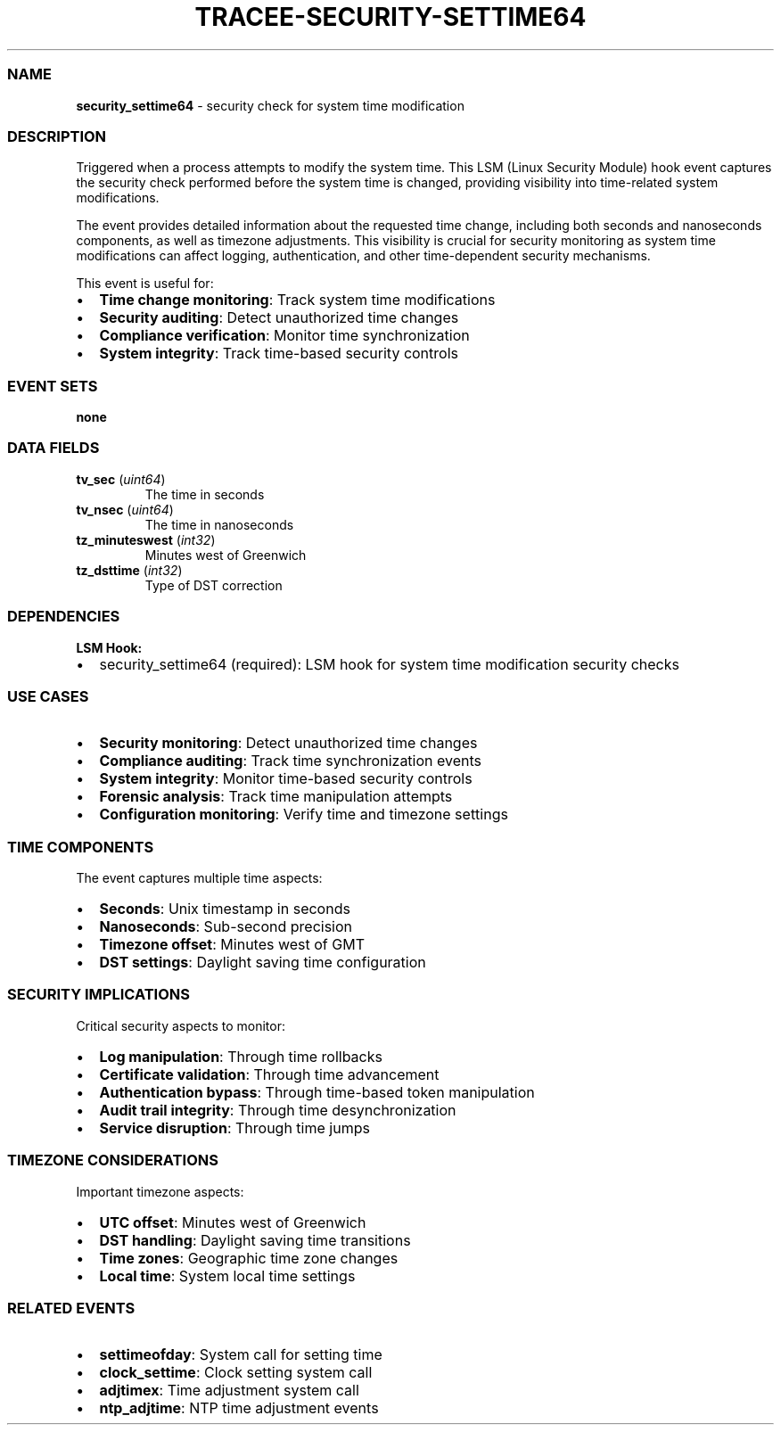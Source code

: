 .\" Automatically generated by Pandoc 3.2
.\"
.TH "TRACEE\-SECURITY\-SETTIME64" "1" "" "" "Tracee Event Manual"
.SS NAME
\f[B]security_settime64\f[R] \- security check for system time
modification
.SS DESCRIPTION
Triggered when a process attempts to modify the system time.
This LSM (Linux Security Module) hook event captures the security check
performed before the system time is changed, providing visibility into
time\-related system modifications.
.PP
The event provides detailed information about the requested time change,
including both seconds and nanoseconds components, as well as timezone
adjustments.
This visibility is crucial for security monitoring as system time
modifications can affect logging, authentication, and other
time\-dependent security mechanisms.
.PP
This event is useful for:
.IP \[bu] 2
\f[B]Time change monitoring\f[R]: Track system time modifications
.IP \[bu] 2
\f[B]Security auditing\f[R]: Detect unauthorized time changes
.IP \[bu] 2
\f[B]Compliance verification\f[R]: Monitor time synchronization
.IP \[bu] 2
\f[B]System integrity\f[R]: Track time\-based security controls
.SS EVENT SETS
\f[B]none\f[R]
.SS DATA FIELDS
.TP
\f[B]tv_sec\f[R] (\f[I]uint64\f[R])
The time in seconds
.TP
\f[B]tv_nsec\f[R] (\f[I]uint64\f[R])
The time in nanoseconds
.TP
\f[B]tz_minuteswest\f[R] (\f[I]int32\f[R])
Minutes west of Greenwich
.TP
\f[B]tz_dsttime\f[R] (\f[I]int32\f[R])
Type of DST correction
.SS DEPENDENCIES
\f[B]LSM Hook:\f[R]
.IP \[bu] 2
security_settime64 (required): LSM hook for system time modification
security checks
.SS USE CASES
.IP \[bu] 2
\f[B]Security monitoring\f[R]: Detect unauthorized time changes
.IP \[bu] 2
\f[B]Compliance auditing\f[R]: Track time synchronization events
.IP \[bu] 2
\f[B]System integrity\f[R]: Monitor time\-based security controls
.IP \[bu] 2
\f[B]Forensic analysis\f[R]: Track time manipulation attempts
.IP \[bu] 2
\f[B]Configuration monitoring\f[R]: Verify time and timezone settings
.SS TIME COMPONENTS
The event captures multiple time aspects:
.IP \[bu] 2
\f[B]Seconds\f[R]: Unix timestamp in seconds
.IP \[bu] 2
\f[B]Nanoseconds\f[R]: Sub\-second precision
.IP \[bu] 2
\f[B]Timezone offset\f[R]: Minutes west of GMT
.IP \[bu] 2
\f[B]DST settings\f[R]: Daylight saving time configuration
.SS SECURITY IMPLICATIONS
Critical security aspects to monitor:
.IP \[bu] 2
\f[B]Log manipulation\f[R]: Through time rollbacks
.IP \[bu] 2
\f[B]Certificate validation\f[R]: Through time advancement
.IP \[bu] 2
\f[B]Authentication bypass\f[R]: Through time\-based token manipulation
.IP \[bu] 2
\f[B]Audit trail integrity\f[R]: Through time desynchronization
.IP \[bu] 2
\f[B]Service disruption\f[R]: Through time jumps
.SS TIMEZONE CONSIDERATIONS
Important timezone aspects:
.IP \[bu] 2
\f[B]UTC offset\f[R]: Minutes west of Greenwich
.IP \[bu] 2
\f[B]DST handling\f[R]: Daylight saving time transitions
.IP \[bu] 2
\f[B]Time zones\f[R]: Geographic time zone changes
.IP \[bu] 2
\f[B]Local time\f[R]: System local time settings
.SS RELATED EVENTS
.IP \[bu] 2
\f[B]settimeofday\f[R]: System call for setting time
.IP \[bu] 2
\f[B]clock_settime\f[R]: Clock setting system call
.IP \[bu] 2
\f[B]adjtimex\f[R]: Time adjustment system call
.IP \[bu] 2
\f[B]ntp_adjtime\f[R]: NTP time adjustment events
